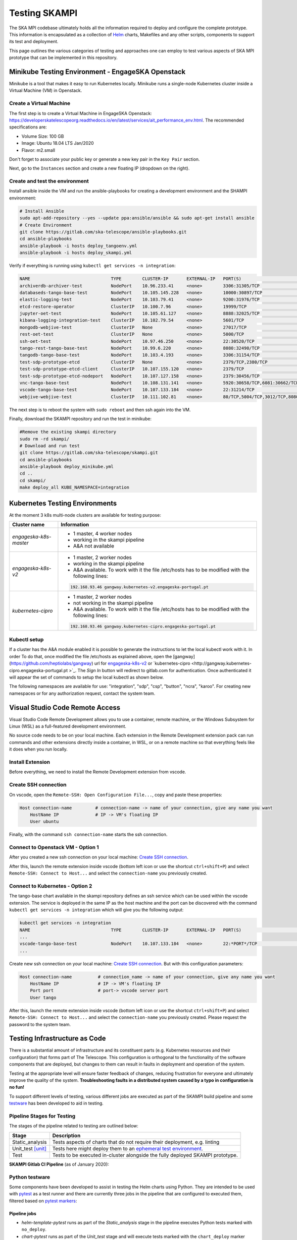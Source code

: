Testing SKAMPI 
==============
The SKA MPI codebase ultimately holds all the information required to deploy and configure the complete prototype.
This information is encapsulated as a collection of `Helm <https://helm.sh/>`_ charts, Makefiles and any other
scripts, components to support its test and deployment.

This page outlines the various categories of testing and approaches one can employ to test various aspects of SKA MPI prototype that can
be implemented in this repository.

Minikube Testing Environment - EngageSKA Openstack
--------------------------------------------------

Minikube is a tool that makes it easy to run Kubernetes locally. Minikube runs a single-node Kubernetes cluster 
inside a Virtual Machine (VM) in Openstack.

Create a Virtual Machine
^^^^^^^^^^^^^^^^^^^^^^^^

The first step is to create a Virtual Machine in EngageSKA Openstack: 
https://developerskatelescopeorg.readthedocs.io/en/latest/services/ait_performance_env.html. 
The recommended specifications are:

- Volume Size: 100 GB
- Image: Ubuntu 18.04 LTS Jan/2020
- Flavor: m2.small

Don't forget to associate your public key or generate a new key pair in the ``Key Pair`` section.

Next, go to the ``Instances`` section and create a new floating IP (dropdown on the right).  

Create and test the environment
^^^^^^^^^^^^^^^^^^^^^^^^^^^^^^^

Install ansible inside the VM and run the ansible-playbooks for creating 
a development environment and the SHAMPI environment:

.. code-block:: bash

    # Install Ansible
    sudo apt-add-repository --yes --update ppa:ansible/ansible && sudo apt-get install ansible
    # Create Environment
    git clone https://gitlab.com/ska-telescope/ansible-playbooks.git
    cd ansible-playbooks
    ansible-playbook -i hosts deploy_tangoenv.yml
    ansible-playbook -i hosts deploy_skampi.yml

Verify if everything is running using ``kubectl get services -n integration``:

.. code-block:: bash

    NAME                               TYPE        CLUSTER-IP       EXTERNAL-IP   PORT(S)                             AGE
    archiverdb-archiver-test           NodePort    10.96.233.41     <none>        3306:31305/TCP                      5m27s
    databaseds-tango-base-test         NodePort    10.105.145.228   <none>        10000:30897/TCP                     5m24s
    elastic-logging-test               NodePort    10.103.79.41     <none>        9200:31976/TCP                      5m26s
    etcd-restore-operator              ClusterIP   10.100.7.96      <none>        19999/TCP                           5m28s
    jupyter-oet-test                   NodePort    10.105.61.127    <none>        8888:32025/TCP                      5m26s
    kibana-logging-integration-test    ClusterIP   10.102.79.54     <none>        5601/TCP                            5m26s
    mongodb-webjive-test               ClusterIP   None             <none>        27017/TCP                           5m23s
    rest-oet-test                      ClusterIP   None             <none>        5000/TCP                            5m25s
    ssh-oet-test                       NodePort    10.97.46.250     <none>        22:30520/TCP                        5m25s
    tango-rest-tango-base-test         NodePort    10.99.6.220      <none>        8080:32490/TCP                      5m24s
    tangodb-tango-base-test            NodePort    10.103.4.193     <none>        3306:31154/TCP                      5m24s
    test-sdp-prototype-etcd            ClusterIP   None             <none>        2379/TCP,2380/TCP                   3m18s
    test-sdp-prototype-etcd-client     ClusterIP   10.107.155.120   <none>        2379/TCP                            3m18s
    test-sdp-prototype-etcd-nodeport   NodePort    10.107.127.158   <none>        2379:30456/TCP                      5m25s
    vnc-tango-base-test                NodePort    10.108.131.141   <none>        5920:30658/TCP,6081:30662/TCP       5m24s
    vscode-tango-base-test             NodePort    10.107.133.184   <none>        22:31214/TCP                        5m24s
    webjive-webjive-test               ClusterIP   10.111.102.81    <none>        80/TCP,5004/TCP,3012/TCP,8080/TCP   5m23s

The next step is to reboot the system with ``sudo reboot`` and then ssh again into the VM.

Finally, download the SKAMPI repository and run the test in minikube:

.. code-block:: bash

    #Remove the existing skampi directory
    sudo rm -rd skampi/
    # Download and run test
    git clone https://gitlab.com/ska-telescope/skampi.git
    cd ansible-playbooks
    ansible-playbook deploy_minikube.yml 
    cd .. 
    cd skampi/
    make deploy_all KUBE_NAMESPACE=integration


Kubernetes Testing Environments
------------------------------
At the moment 3 k8s multi-node clusters are available for testing purpose: 

+--------------------------+-----------------------------------------------------------------------------------------------------------+
| Cluster name             | Information                                                                                               |
+==========================+===========================================================================================================+
| *engageska-k8s-master*   | - 1 master, 4 worker nodes                                                                                |
|                          | - working in the skampi pipeline                                                                          |
|                          | - A&A not available                                                                                       |
+--------------------------+-----------------------------------------------------------------------------------------------------------+
| *engageska-k8s-v2*       | - 1 master, 2 worker nodes                                                                                |
|                          | - working in the skampi pipeline                                                                          |
|                          | - A&A available. To work with it the file /etc/hosts has to be modified with the following lines:         |
|                          | .. code-block:: bash                                                                                      |
|                          |                                                                                                           |
|                          |      192.168.93.46	gangway.kubernetes-v2.engageska-portugal.pt                                            |
|                          |                                                                                                           |
+--------------------------+-----------------------------------------------------------------------------------------------------------+
| *kubernetes-cipro*       | - 1 master, 2 worker nodes                                                                                |
|                          | - not working in the skampi pipeline                                                                      |
|                          | - A&A available. To work with it the file /etc/hosts has to be modified with the following lines:         |
|                          | .. code-block:: bash                                                                                      |
|                          |                                                                                                           |
|                          |      192.168.93.46	gangway.kubernetes-cipro.engageska-portugal.pt                                         |
|                          |                                                                                                           |
+--------------------------+-----------------------------------------------------------------------------------------------------------+

Kubectl setup
^^^^^^^^^^^^^

If a cluster has the A&A module enabled it is possible to generate the instructions to let the local kubectl work with it. In order To do that, once modified the file /etc/hosts as explained above, open the [gangway](https://github.com/heptiolabs/gangway) url for `engageska-k8s-v2 <http://gangway.kubernetes-v2.engageska-portugal.pt>`_ or `kubernetes-cipro <http://gangway.kubernetes-cipro.engageska-portugal.pt >`_.
The *Sign In* button will redirect to gitlab.com for authentication. Once authenticated it will appear the set of commands to setup the local kubectl as shown below. 

.. image:: _static/img/signin.png
    :alt: Gangway Sign In

.. image:: _static/img/kubectl.png
    :alt: Kubectl setup

The following namespaces are available for use: "integration", "sdp", "csp", "button", "ncra", "karoo". For creating new namespaces or for any authorization request, contact the system team.

Visual Studio Code Remote Access
--------------------------------

Visual Studio Code Remote Development allows you to use a container, remote machine, or the Windows Subsystem for Linux (WSL) as a 
full-featured development environment.

No source code needs to be on your local machine. Each extension in the Remote Development extension pack can run commands 
and other extensions directly inside a container, in WSL, or on a remote machine so that everything feels like it does when you run locally.

.. image:: _static/img/architecture.png 
    :alt: SKAMPI Gitlab CI pipeline

Install Extension
^^^^^^^^^^^^^^^^^
Before everything, we need to install the Remote Development extension from vscode.


.. image:: _static/img/vscode-installExtension.png
    :alt: SKAMPI Gitlab CI pipeline

Create SSH connection
^^^^^^^^^^^^^^^^^^^^^^

On vscode, open the ``Remote-SSH: Open Configuration File...``, copy and paste these properties:

.. code-block:: bash

    Host connection-name         # connection-name -> name of your connection, give any name you want
        HostName IP              # IP -> VM's floating IP 
        User ubuntu

Finally, with the command ``ssh connection-name`` starts the ssh connection.

Connect to Openstack VM - Option 1
^^^^^^^^^^^^^^^^^^^^^^^^^^^^^^^^^^^^^^^^^^^^^^^
After you created a new ssh connection on your local machine: `Create SSH connection`_.

After this, launch the remote extension inside vscode (bottom left icon or use the shortcut ``ctrl+shift+P``) 
and select ``Remote-SSH: Connect to Host...`` and select the ``connection-name`` you previously created.

Connect to Kubernetes - Option 2
^^^^^^^^^^^^^^^^^^^^^^^^^^^^^^^

The tango-base chart available in the skampi repository defines an ssh service which can be used within the vscode extension. The service is deployed in the same IP as the host machine and the port can be discovered with the command ``kubectl get services -n integration`` which will give you the following output:

.. code-block:: bash

    kubectl get services -n integration
    NAME                               TYPE        CLUSTER-IP       EXTERNAL-IP   PORT(S)                             AGE
    ...
    vscode-tango-base-test             NodePort    10.107.133.184   <none>        22:*PORT*/TCP                        5m24s
    ...

Create new ssh connection on your local machine: `Create SSH connection`_.
But with this configuration parameters:

.. code-block:: bash

    Host connection-name          # connection_name -> name of your connection, give any name you want
        HostName IP               # IP -> VM's floating IP 
        Port port                 # port-> vscode server port
        User tango


After this, launch the remote extension inside vscode (bottom left icon or use the shortcut ``ctrl+shift+P``) 
and select ``Remote-SSH: Connect to Host...`` and select the ``connection-name`` you previously created.
Please request the password to the system team. 

Testing Infrastructure as Code
------------------------------
There is a substantial amount of infrastructure and its constituent parts (e.g. Kubernetes resources and their
configuration) that forms part of The Telescope. This configuration is orthogonal to the functionality of the
software components that are deployed, but changes to them can result in faults in deployment and operation of 
the system.

Testing at the appropriate level will ensure faster feedback of changes, reducing frustration for everyone and
ultimately improve the quality of the system. **Troubleshooting faults in a distributed system caused by
a typo in configuration is no fun!**

To support different levels of testing, various different jobs are executed as part of the SKAMPI build pipeline and
some `testware <https://en.wikipedia.org/wiki/Testware>`_ has been developed to aid in testing.


Pipeline Stages for Testing
^^^^^^^^^^^^^^^^^^^^^^^^^^^

The stages of the pipeline related to testing are outlined below:

+-------------------+------------------------------------------------------------------------------------------------------------------+
|       Stage       |                                                   Description                                                    |
+===================+==================================================================================================================+
| Static_analysis   | Tests aspects of charts that do not require their deployment, e.g. linting                                       |
+-------------------+------------------------------------------------------------------------------------------------------------------+
| Unit_test [unit]_ | Tests here might deploy them to an                                                                               |
|                   | `ephemeral test environment <https://pipelinedriven.org/article/ephemeral-environment-why-what-how-and-where>`_. |
+-------------------+------------------------------------------------------------------------------------------------------------------+
| Test              | Tests to be executed in-cluster alongside the fully deployed SKAMPI prototype.                                   |
+-------------------+------------------------------------------------------------------------------------------------------------------+

**SKAMPI Gitlab CI Pipeline** (as of January 2020):

.. image:: _static/img/ci_pipeline.png 
    :alt: SKAMPI Gitlab CI pipeline

Python testware
^^^^^^^^^^^^^^^
Some components have been developed to assist in testing the Helm charts using Python. They are intended to be 
used with `pytest <http://pytest.org/>`_ as a test runner and there are currently three jobs in the pipeline that 
are configured to executed them, filtered based on `pytest markers <https://docs.pytest.org/en/latest/example/markers.html>`_: 

Pipeline jobs
"""""""""""""
- *helm-template-pytest* runs as part of the *Static_analysis* stage in the pipeline executes Python tests marked 
  with ``no_deploy``.

- *chart-pytest* runs as part of the *Unit_test* stage and will execute tests marked with the ``chart_deploy`` 
  marker [unit]_.

- *chart-pytest-quarantine* also runs during the *Unit_test* stage and executes tests marked with ``quarantine`` 
  but do not fail the build if they do.

Pytest configuration
""""""""""""""""""""
As per convention, Pytest is will collect all tests placed in the ``/tests/`` directory. The following markers are
currently defined (see */pytest.ini* for more details):

``no_deploy``
    Indicates tests that will not require any resources to be deployed into a cluster. Generally, tests that
    parse and transform the source chart templates.

``chart_deploy``
    Indicates tests that requires resources to be deployed into cluster such as the Helm chart under test and
    any other collaborating testware.

``quarantine``
    Indicates tests that should be executed but not necessarily break the build. Should be used sparingly. 

The following custom command-line flags can be passed to Pytest:

``--test-namespace <namespace>``
    Specify the namespace to use in the test session. Defaults to ``ci``.

``--use-tiller-plugin``
    Indicates that all commands to Helm should be prefixed with ``helm tiller run --``. Required when using the 
    `helm-tiller plugin <https://github.com/rimusz/helm-tiller>`_.

Test lifecycle
""""""""""""""
The lifecycle (setup, execute, teardown) of tests are managed by pytest fixtures, defined in `/tests/conftest.py`.
The ``infratest_context`` fixture in particular will determine if tests that involve deployments are included in the
pytest run, i.e. the ``chart_deploy`` marker is included. It will then:

1. invoke **kubectl** to create a namespace for the test resources(pods, services, etc.) to be deployed into 
2. ensure this namespace is deleted after the test run

**Note**: the default namespace is ``ci``, but can be overriden by specifying the custom pytest option,
``--test-namespace``. When running inside the pipeline, this flag is set to ``ci-$CI_JOB_ID`` so each job will use
its own namespace and resources, ensuring test isolation.


Test support
""""""""""""

A collection of useful components and functions to assist in testing can be found in the ``tests.testsupport`` module
(*/tests/testsupport/*):

``testsupport.util``
    Functions that may be useful in testing such as `wait_until` which allows polling, retries and timeouts.

``testsupport.helm.HelmChart``
    Represents a Helm chart that is the collection of YAML template files and *not necessarily a set of deployed 
    Kubernetes resources*. Primarily used to assist in testing the policies in YAML specifications, i.e. ``no_deploy`` 
    tests.

``testsupport.helm.ChartDeployment``
    Represents a deployed Helm chart and offers access to its resources in-cluster their metadata (by querying the
    Kubernetes API server).

``testsupport.helm.HelmTestAdaptor``
    A rudimentary adaptor class to manage the interaction with the Helm CLI.

``testsupport.extras.EchoServer``
    Represents a pod that can be deployed alongside the chart under test, containing a basic Python HTTP server that
    can receive commands. Currently it only supports echoing any HTTP POST sent to the `/echo` path. A handle to this
    is provided by the `print_to_stdout` method.

Charts are deployed via Helm and the `HelmTestAdaptor`. It's available as a Pytest fixture or you can import it from
the ``tests.testsupport.helm`` module.

The ``ChartDeployment`` class is an abstraction to represent a deployed chart and offers access to its resources
in-cluster (by querying the Kubernetes API) and metadata (such as ``release_name``).

In fact, **instantiating a ChartDeployment in code will deploy the specified chart**. A useful pattern is to create
Pytest fixture that represents the chart to be deployed and yields a ``ChartDeployment`` object. It can also call
``.delete()`` to ensure the chart is deleted and Pytest fixture scope can be used to limit a chart's lifespan. For an
example of this see the ``tango_base_release`` fixture in */tests/tango_base_chart_test.py*.

The diagram below illustrates the relationship between the Python classes in test code, CLI tools and the cluster.

.. image:: _static/img/infra_testware.png 
    :alt: Testware architecture and conceptual view

Running locally
"""""""""""""""
Requirements:

- A Kubernetes cluster (minikube).
- **kubectl** authorized to create namespaces and deploy resources to the cluster.
- **helm v2.16.1** 
- `helm-tiller plugin <https://github.com/rimusz/helm-tiller>`_ (optional).
- **Python 3.7+**

1. Install Python dependencies: ``pip install -r test-requirements.txt``
2. Execute only the ``no_deploy`` tests: ``pytest -m "no_deploy and not quarantine"``
3. Execute only the ``chart_deploy`` tests: ``pytest -m "chart_deploy and not quarantine"``
4. Execute the quarantined tests: ``pytest -m quarantine``

You should use the ``--use-tiller-plugin`` flag if you're using the **helm-tiller** plugin instead of an in-cluster
tiller. See following `article <https://rimusz.net/tillerless-helm>`_ for details. This is recommended until we
completely migrate to Helm 3 and remove Helm 2 in our codebase.

PyCharm integration
"""""""""""""""""""
PyCharm as an IDE can be used to run and debug the tests, just be sure to edit the Run/Debug configuration so that it
has the appropriate "Additional Arguments" and "Working Directory" (SKAMPI root directory and not */tests*).

.. image:: _static/img/pycharm_pytest_config_1.png 
    :alt: PyCharm config for running chart_deploy tests

.. image:: _static/img/pycharm_pytest_config_2.png 
    :alt: PyCharm config for running specific chart_deploy test


Third-party libraries
"""""""""""""""""""""
The following third-party libraries are included in the `test-requirements.txt` and used by the tests and various
supporting testware components:

- `python kubernetes client <https://github.com/kubernetes-client/python>`_ is the official kubernetes API client for
  Python. It's provided as a pytest fixture, ``k8s_api`` and also used by ``ChartDeployment`` to obtain a list of deployed
  pods(see get_pods method).

- `testinfra <https://testinfra.readthedocs.io/en/latest/index.html>`_ is a library that allows connecting to pods
  and asserting on the state of various things inside them such as open ports, directory structure, user accounts, etc.

- `elasticsearch-py <https://elasticsearch-py.readthedocs.io/en/master>`_ is the official, low-level Python client for 
  ElasticSearch.

- `requests <http://python-requests.org/>`_ is the popular HTTP client library.


.. [unit] A unit in this context is a Helm chart that can be deployed and tested.